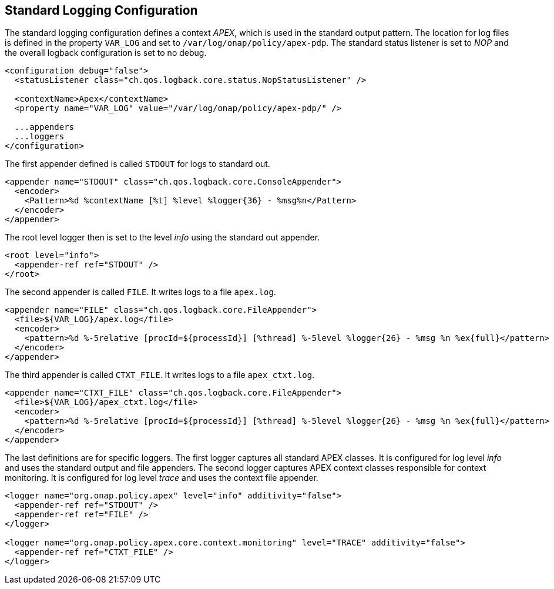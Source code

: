 //
// ============LICENSE_START=======================================================
//  Copyright (C) 2016-2018 Ericsson. All rights reserved.
// ================================================================================
// This file is licensed under the CREATIVE COMMONS ATTRIBUTION 4.0 INTERNATIONAL LICENSE
// Full license text at https://creativecommons.org/licenses/by/4.0/legalcode
// 
// SPDX-License-Identifier: CC-BY-4.0
// ============LICENSE_END=========================================================
//
// @author Sven van der Meer (sven.van.der.meer@ericsson.com)
//

== Standard Logging Configuration

The standard logging configuration defines a context __APEX__, which is used in the standard output pattern.
The location for log files is defined in the property `VAR_LOG` and set to `/var/log/onap/policy/apex-pdp`.
The standard status listener is set to __NOP__ and the overall logback configuration is set to no debug.

[source%nowrap,xml,numbered]
----
<configuration debug="false">
  <statusListener class="ch.qos.logback.core.status.NopStatusListener" />

  <contextName>Apex</contextName>
  <property name="VAR_LOG" value="/var/log/onap/policy/apex-pdp/" />

  ...appenders
  ...loggers
</configuration>
----

The first appender defined is called `STDOUT` for logs to standard out.

[source%nowrap,xml,numbered]
----
<appender name="STDOUT" class="ch.qos.logback.core.ConsoleAppender">
  <encoder>
    <Pattern>%d %contextName [%t] %level %logger{36} - %msg%n</Pattern>
  </encoder>
</appender>
----

The root level logger then is set to the level __info__ using the standard out appender.
[source%nowrap,xml,numbered]
----
<root level="info">
  <appender-ref ref="STDOUT" />
</root>
----

The second appender is called `FILE`.
It writes logs to a file `apex.log`.
[source%nowrap,xml,numbered]
----
<appender name="FILE" class="ch.qos.logback.core.FileAppender">
  <file>${VAR_LOG}/apex.log</file>
  <encoder>
    <pattern>%d %-5relative [procId=${processId}] [%thread] %-5level %logger{26} - %msg %n %ex{full}</pattern>
  </encoder>
</appender>
----

The third appender is called `CTXT_FILE`.
It writes logs to a file `apex_ctxt.log`.
[source%nowrap,xml,numbered]
----
<appender name="CTXT_FILE" class="ch.qos.logback.core.FileAppender">
  <file>${VAR_LOG}/apex_ctxt.log</file>
  <encoder>
    <pattern>%d %-5relative [procId=${processId}] [%thread] %-5level %logger{26} - %msg %n %ex{full}</pattern>
  </encoder>
</appender>
----

The last definitions are for specific loggers.
The first logger captures all standard APEX classes.
It is configured for log level __info__ and uses the standard output and file appenders.
The second logger captures APEX context classes responsible for context monitoring.
It is configured for log level __trace__ and uses the context file appender.

[source%nowrap,xml,numbered]
----
<logger name="org.onap.policy.apex" level="info" additivity="false">
  <appender-ref ref="STDOUT" />
  <appender-ref ref="FILE" />
</logger>

<logger name="org.onap.policy.apex.core.context.monitoring" level="TRACE" additivity="false">
  <appender-ref ref="CTXT_FILE" />
</logger>
----


